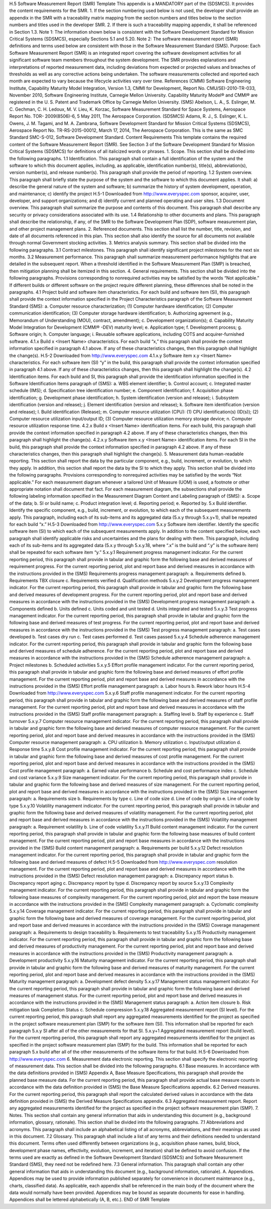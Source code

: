 H.5 Software Measurement Report (SMR) Template
This appendix is a MANDATORY part of the (SDSMCS). It provides the content requirements for
the SMR.
1. If the section numbering used below is not used, the developer shall provide an appendix in the
SMR with a traceability matrix mapping from the section numbers and titles below to the
section numbers and titles used in the developer SMR.
2. If there is such a traceability mapping appendix, it shall be referenced in Section 1.3.
Note 1: The information shown below is consistent with the Software Development Standard
for Mission Critical Systems (SDSMCS), especially Sections 5.1 and 5.20.
Note 2: The software measurement report (SMR) definitions and terms used below are
consistent with those in the Software Measurement Standard (SMS).
Purpose: Each Software Measurement Report (SMR) is an integrated report covering the software
development activities for all significant software team members throughout the system development.
The SMR provides explanations and interpretations of reported measurement data, including
deviations from expected or projected values and breaches of thresholds as well as any corrective
actions being undertaken. The software measurements collected and reported each month are
expected to vary because the lifecycle activities vary over time.
References
(CMMI) Software Engineering Institute, Capability Maturity Model Integration, Version 1.3,
CMMI for Development, Report No. CMU/SEI-2010-TR-033, November 2010,
Software Engineering Institute, Carnegie Mellon University. Capability Maturity
Model® and CMMI® are registered in the U. S. Patent and Trademark Office by
Carnegie Mellon University.
(SMS) Abelson, L. A., S. Eslinger, M. C. Gechman, C. H. Ledoux, M. V. Lieu, K. Korzac,
Software Measurement Standard for Space Systems, Aerospace Report No. TOR-
2009(8506)-6, 5 May 2011, The Aerospace Corporation.
(SDSMCS) Adams, R. J., S. Eslinger, K. L. Owens, J. M. Tagami, and M. A. Zambrana,
Software Development Standard for Mission Critical Systems (SDSMCS), Aerospace
Report No. TR-RS-2015-00012, March 17, 2014, The Aerospace Corporation. This is
the same as SMC Standard SMC-S-012, Software Development Standard.
Content Requirements
This template contains the required content of the Software Measurement Report (SMR). See
Section 3 of the Software Development Standard for Mission Critical Systems (SDSMCS) for
definitions of all italicized words or phrases.
1. Scope. This section shall be divided into the following paragraphs.
1.1 Identification. This paragraph shall contain a full identification of the system and the software
to which this document applies, including, as applicable, identification number(s), title(s),
abbreviation(s), version number(s), and release number(s). This paragraph shall provide the period of
reporting.
1.2 System overview. This paragraph shall briefly state the purpose of the system and the software
to which this document applies. It shall: a) describe the general nature of the system and software; b)
summarize the history of system development, operation, and maintenance; c) identify the project
H.5-1
Downloaded from http://www.everyspec.com
sponsor, acquirer, user, developer, and support organizations; and d) identify current and planned
operating and user sites.
1.3 Document overview. This paragraph shall summarize the purpose and contents of this
document. This paragraph shall describe any security or privacy considerations associated with its
use.
1.4 Relationship to other documents and plans. This paragraph shall describe the relationship, if
any, of the SMR to the Software Development Plan (SDP), software measurement plan, and other
project management plans.
2. Referenced documents. This section shall list the number, title, revision, and date of all
documents referenced in this plan. This section shall also identify the source for all documents
not available through normal Government stocking activities.
3. Metrics analysis summary. This section shall be divided into the following paragraphs.
3.1 Contract milestones. This paragraph shall identify significant project milestones for the next
six months.
3.2 Measurement performance. This paragraph shall summarize measurement performance
highlights that are detailed in the subsequent report. When a threshold identified in the Software
Measurement Plan (SMP) is breached, then mitigation planning shall be itemized in this section.
4. General requirements. This section shall be divided into the following paragraphs. Provisions
corresponding to nonrequired activities may be satisfied by the words “Not applicable.” If
different builds or different software on the project require different planning, these differences
shall be noted in the paragraphs.
4.1 Project build and software item characteristics. For each build and software item (SI), this
paragraph shall provide the context information specified in the Project Characteristics paragraph of
the Software Measurement Standard (SMS):
a. Computer resource characterization;
(1) Computer hardware identification;
(2) Computer communication identification;
(3) Computer storage hardware identification;
b. Authorizing agreement (e.g., Memorandum of Understanding (MOU), contract,
amendment);
c. Development organization(s);
d. Capability Maturity Model Integration for Development (CMMI®
-DEV) maturity level;
e. Application type;
f. Development process;
g. Software origin;
h. Computer language;
i. Reusable software applications, including COTS and acquirer-furnished software.
4.1.x Build x <Insert Name> characteristics. For each build “x,” this paragraph shall provide the
context information specified in paragraph 4.1 above. If any of these characteristics changes, then this
paragraph shall highlight the change(s).
H.5-2
Downloaded from http://www.everyspec.com
4.1.x.y Software item x.y <Insert Name> characteristics. For each software item (SI) “y” in the
build, this paragraph shall provide the context information specified in paragraph 4.1 above. If any of
these characteristics changes, then this paragraph shall highlight the change(s).
4.2 Identification items. For each build and SI, this paragraph shall provide the identification
information specified in the Software Identification Items paragraph of (SMS):
a. WBS element identifier;
b. Control account;
c. Integrated master schedule (IMS);
d. Specification tree identification number;
e. Component identification;
f. Acquisition phase identification;
g. Development phase identification;
h. System identification (version and release);
i. Subsystem identification (version and release);
j. Element identification (version and release);
k. Software item identification (version and release);
l. Build identification (Release);
m. Computer resource utilization (CPU):
(1) CPU identification(s) (ID(s));
(2) Computer resource utilization input/output ID;
(3) Computer resource utilization memory storage device;
n. Computer resource utilization response time.
4.2.x Build x <Insert Name> identification items. For each build, this paragraph shall provide the
context information specified in paragraph 4.2 above. If any of these characteristics changes, then this
paragraph shall highlight the change(s).
4.2.x.y Software item x.y <Insert Name> identification items. For each SI in the build, this
paragraph shall provide the context information specified in paragraph 4.2 above. If any of these
characteristics changes, then this paragraph shall highlight the change(s).
5. Measurement data human-readable reporting. This section shall report the data by the particular
component, e.g., build, increment, or evolution, to which they apply. In addition, this section
shall report the data by the SI to which they apply. This section shall be divided into the
following paragraphs. Provisions corresponding to nonrequired activities may be satisfied by the
words “Not applicable.” For each measurement diagram whenever a tailored Unit of Measure
(UOM) is used, a footnote or other appropriate notation shall document that fact. For each
measurement diagram, the subsections shall provide the following labeling information specified
in the Measurement Diagram Content and Labeling paragraph of (SMS):
a. Scope of the data;
b. SI or build name;
c. Product integration level;
d. Reporting period;
e. Reported by.
5.x Build identifier. Identify the specific component, e.g., build, increment, or evolution, to which
each of the subsequent measurements apply. This paragraph, including each of its sub-items and its
aggregated data (5.x.y through 5.x.y+1), shall be repeated for each build “x.”
H.5-3
Downloaded from http://www.everyspec.com
5.x.y Software item identifier. Identify the specific software item (SI) to which each of the
subsequent measurements apply. In addition to the content specified below, each paragraph shall
identify applicable risks and uncertainties and the plans for dealing with them. This paragraph,
including each of its sub-items and its aggregated data (5.x.y through 5.x.y.18, where “.x” is the build
and “.y” is the software item) shall be repeated for each software item “y.”
5.x.y.1 Requirement progress management indicator. For the current reporting period, this
paragraph shall provide in tabular and graphic form the following base and derived measures of
requirement progress. For the current reporting period, plot and report base and derived measures in
accordance with the instructions provided in the (SMS) Requirements progress management
paragraph:
a. Requirements defined
b. Requirements TBX closure
c. Requirements verified
d. Qualification methods
5.x.y.2 Development progress management indicator. For the current reporting period, this
paragraph shall provide in tabular and graphic form the following base and derived measures of
development progress. For the current reporting period, plot and report base and derived measures in
accordance with the instructions provided in the (SMS) Development progress management
paragraph:
a. Components defined
b. Units defined
c. Units coded and unit tested
d. Units integrated and tested
5.x.y.3 Test progress management indicator. For the current reporting period, this paragraph shall
provide in tabular and graphic form the following base and derived measures of test progress. For the
current reporting period, plot and report base and derived measures in accordance with the
instructions provided in the (SMS) Test progress management paragraph:
a. Test cases developed
b. Test cases dry run
c. Test cases performed
d. Test cases passed
5.x.y.4 Schedule adherence management indicator. For the current reporting period, this paragraph
shall provide in tabular and graphic form the following base and derived measures of schedule
adherence. For the current reporting period, plot and report base and derived measures in accordance
with the instructions provided in the (SMS) Schedule adherence management paragraph:
a. Project milestones
b. Scheduled activities
5.x.y.5 Effort profile management indicator. For the current reporting period, this paragraph shall
provide in tabular and graphic form the following base and derived measures of effort profile
management. For the current reporting period, plot and report base and derived measures in
accordance with the instructions provided in the (SMS) Effort profile management paragraph:
a. Labor hours
b. Rework labor hours
H.5-4
Downloaded from http://www.everyspec.com
5.x.y.6 Staff profile management indicator. For the current reporting period, this paragraph shall
provide in tabular and graphic form the following base and derived measures of staff profile
management. For the current reporting period, plot and report base and derived measures in
accordance with the instructions provided in the (SMS) Staff profile management paragraph:
a. Staffing level
b. Staff by experience
c. Staff turnover
5.x.y.7 Computer resource management indicator. For the current reporting period, this paragraph
shall provide in tabular and graphic form the following base and derived measures of computer
resource management. For the current reporting period, plot and report base and derived measures in
accordance with the instructions provided in the (SMS) Computer resource management paragraph:
a. CPU utilization
b. Memory utilization
c. Input/output utilization
d. Response time
5.x.y.8 Cost profile management indicator. For the current reporting period, this paragraph shall
provide in tabular and graphic form the following base and derived measures of cost profile
management. For the current reporting period, plot and report base and derived measures in
accordance with the instructions provided in the (SMS) Cost profile management paragraph:
a. Earned value performance
b. Schedule and cost performance index
c. Schedule and cost variance
5.x.y.9 Size management indicator. For the current reporting period, this paragraph shall provide in
tabular and graphic form the following base and derived measures of size management. For the
current reporting period, plot and report base and derived measures in accordance with the
instructions provided in the (SMS) Size management paragraph:
a. Requirements size
b. Requirements by type
c. Line of code size
d. Line of code by origin
e. Line of code by type
5.x.y.10 Volatility management indicator. For the current reporting period, this paragraph shall
provide in tabular and graphic form the following base and derived measures of volatility
management. For the current reporting period, plot and report base and derived measures in
accordance with the instructions provided in the (SMS) Volatility management paragraph:
a. Requirement volatility
b. Line of code volatility
5.x.y.11 Build content management indicator. For the current reporting period, this paragraph shall
provide in tabular and graphic form the following base measures of build content management. For
the current reporting period, plot and report base measures in accordance with the instructions
provided in the (SMS) Build content management paragraph:
a. Requirements per build
5.x.y.12 Defect resolution management indicator. For the current reporting period, this paragraph
shall provide in tabular and graphic form the following base and derived measures of defect
H.5-5
Downloaded from http://www.everyspec.com
resolution management. For the current reporting period, plot and report base and derived measures in
accordance with the instructions provided in the (SMS) Defect resolution management paragraph:
a. Discrepancy report status
b. Discrepancy report aging
c. Discrepancy report by type
d. Discrepancy report by source
5.x.y.13 Complexity management indicator. For the current reporting period, this paragraph shall
provide in tabular and graphic form the following base measures of complexity management. For the
current reporting period, plot and report the base measure in accordance with the instructions
provided in the (SMS) Complexity management paragraph:
a. Cyclomatic complexity
5.x.y.14 Coverage management indicator. For the current reporting period, this paragraph shall
provide in tabular and graphic form the following base and derived measures of coverage
management. For the current reporting period, plot and report base and derived measures in
accordance with the instructions provided in the (SMS) Coverage management paragraph:
a. Requirements to design traceability
b. Requirements to test traceability
5.x.y.15 Productivity management indicator. For the current reporting period, this paragraph shall
provide in tabular and graphic form the following base and derived measures of productivity
management. For the current reporting period, plot and report base and derived measures in
accordance with the instructions provided in the (SMS) Productivity management paragraph:
a. Development productivity
5.x.y.16 Maturity management indicator. For the current reporting period, this paragraph shall
provide in tabular and graphic form the following base and derived measures of maturity
management. For the current reporting period, plot and report base and derived measures in
accordance with the instructions provided in the (SMS) Maturity management paragraph:
a. Development defect density
5.x.y.17 Management status management indicator. For the current reporting period, this paragraph
shall provide in tabular and graphic form the following base and derived measures of management
status. For the current reporting period, plot and report base and derived measures in accordance with
the instructions provided in the (SMS) Management status paragraph:
a. Action item closure
b. Risk mitigation task Completion Status
c. Schedule compression
5.x.y.18 Aggregated measurement report (SI level). For the current reporting period, this paragraph
shall report any aggregated measurements identified for the project as specified in the project
software measurement plan (SMP) for the software item (SI). This information shall be reported for
each paragraph 5.x.y SI after all of the other measurements for that SI.
5.x.y+1 Aggregated measurement report (build level). For the current reporting period, this
paragraph shall report any aggregated measurements identified for the project as specified in the
project software measurement plan (SMP) for the build. This information shall be reported for each
paragraph 5.x build after all of the other measurements of the software items for that build.
H.5-6
Downloaded from http://www.everyspec.com
6. Measurement data electronic reporting. This section shall specify the electronic reporting of
measurement data. This section shall be divided into the following paragraphs.
6.1 Base measures. In accordance with the data definitions provided in (SMS) Appendix A, Base
Measure Specifications, this paragraph shall provide the planned base measure data. For the current
reporting period, this paragraph shall provide actual base measure counts in accordance with the data
definition provided in (SMS) the Base Measure Specifications appendix.
6.2 Derived measures. For the current reporting period, this paragraph shall report the calculated
derived values in accordance with the data definition provided in (SMS) the Derived Measure
Specifications appendix.
6.3 Aggregated measurement report. Report any aggregated measurements identified for the
project as specified in the project software measurement plan (SMP).
7. Notes. This section shall contain any general information that aids in understanding this
document (e.g., background information, glossary, rationale). This section shall be divided into
the following paragraphs.
7.1 Abbreviations and acronyms. This paragraph shall include an alphabetical listing of all
acronyms, abbreviations, and their meanings as used in this document.
7.2 Glossary. This paragraph shall include a list of any terms and their definitions needed to
understand this document. Terms often used differently between organizations (e.g., acquisition phase
names, build, block, development phase names, effectivity, evolution, increment, and iteration) shall
be defined to avoid confusion. If the terms used are exactly as defined in the Software Development
Standard (SDSMCS) and Software Measurement Standard (SMS), they need not be redefined here.
7.3 General information. This paragraph shall contain any other general information that aids in
understanding this document (e.g., background information, rationale).
A. Appendices. Appendices may be used to provide information published separately for
convenience in document maintenance (e.g., charts, classified data). As applicable, each
appendix shall be referenced in the main body of the document where the data would normally
have been provided. Appendices may be bound as separate documents for ease in handling.
Appendices shall be lettered alphabetically (A, B, etc.).
END of SMR Template
